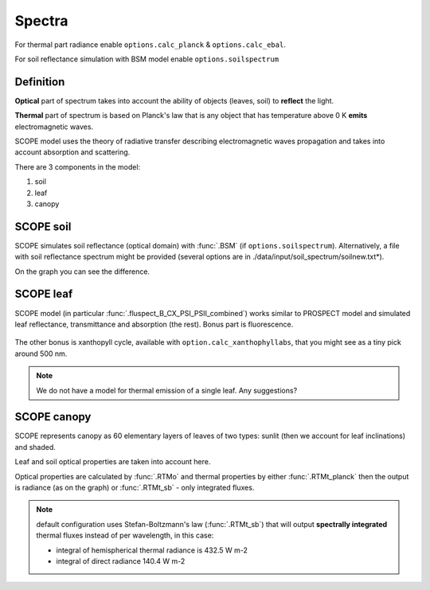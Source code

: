 Spectra
========

For thermal part radiance enable ``options.calc_planck`` & ``options.calc_ebal``.

For soil reflectance simulation with BSM model enable ``options.soilspectrum``

Definition
''''''''''''

**Optical** part of spectrum takes into account the ability of objects (leaves, soil) to **reflect** the light.

**Thermal** part of spectrum is based on Planck's law that is any object that has temperature above 0 K **emits** electromagnetic waves.

SCOPE model uses the theory of radiative transfer describing electromagnetic waves propagation and takes into account absorption and scattering.

There are 3 components in the model:

#. soil
#. leaf
#. canopy

SCOPE soil
''''''''''''

SCOPE simulates soil reflectance (optical domain) with :func:`.BSM` (if ``options.soilspectrum``). Alternatively, a file with soil reflectance spectrum might be provided (several options are in ./data/input/soil_spectrum/soilnew.txt*).

On the graph you can see the difference.

.. figure:: ../images/soil_reflectance.png


SCOPE leaf
''''''''''''

SCOPE model (in particular :func:`.fluspect_B_CX_PSI_PSII_combined`) works similar to PROSPECT model and simulated leaf reflectance, transmittance and absorption (the rest). Bonus part is fluorescence.

.. figure:: ../images/leaf_spectra.png


The other bonus is xanthopyll cycle, available with ``option.calc_xanthophyllabs``, that you might see as a tiny pick around 500 nm.

.. Note:: We do not have a model for thermal emission of a single leaf. Any suggestions?


SCOPE canopy
'''''''''''''

SCOPE represents canopy as 60 elementary layers of leaves of two types: sunlit (then we account for leaf inclinations) and shaded.

Leaf and soil optical properties are taken into account here.

Optical properties are calculated by :func:`.RTMo` and thermal properties by either :func:`.RTMt_planck` then the output is radiance (as on the graph) or :func:`.RTMt_sb` - only integrated fluxes.

.. figure:: ../images/canopy.png

.. Note:: default configuration uses Stefan-Boltzmann's law (:func:`.RTMt_sb`) that will output **spectrally integrated** thermal fluxes instead of per wavelength, in this case:

    - integral of hemispherical thermal radiance is 432.5 W m-2
    - integral of direct radiance 140.4 W m-2
